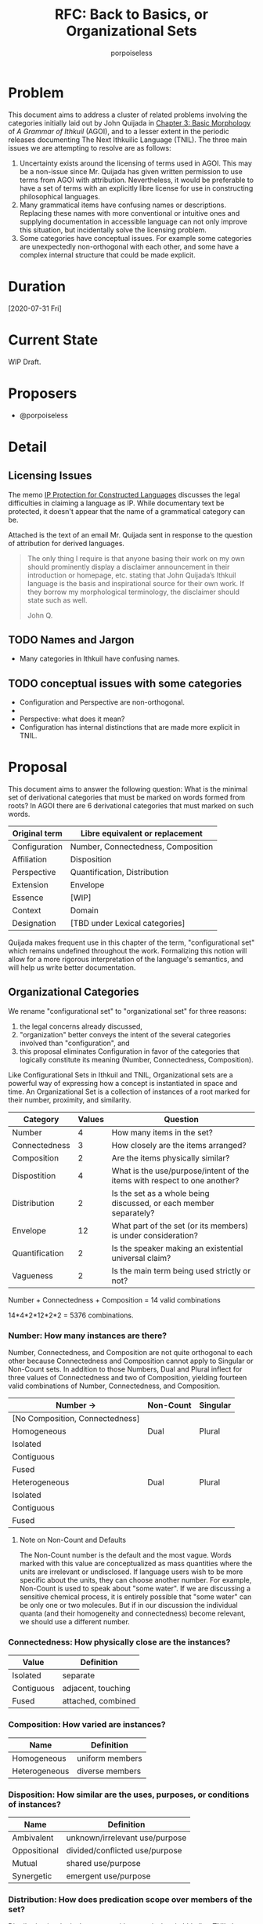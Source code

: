 #+title: RFC: Back to Basics, or Organizational Sets
#+author: porpoiseless
* Problem
This document aims to address a cluster of related problems involving
the categories initially laid out by John Quijada in [[http://ithkuil.net/03_morphology.html#Sec3o6][Chapter 3: Basic
Morphology]] of /A Grammar of Ithkuil/ (AGOI), and to a lesser extent in
the periodic releases documenting The Next Ithkuilic Language
(TNIL). The three main issues we are attempting to resolve are as
follows:

1. Uncertainty exists around the licensing of terms used in AGOI. This
   may be a non-issue since Mr. Quijada has given written permission
   to use terms from AGOI with attribution. Nevertheless, it would be
   preferable to have a set of terms with an explicitly libre license
   for use in constructing philosophical languages.
2. Many grammatical items have confusing names or
   descriptions. Replacing these names with more conventional or
   intuitive ones and supplying documentation in accessible language
   can not only improve this situation, but incidentally solve the
   licensing problem.
3. Some categories have conceptual issues. For example some categories
   are unexpectedly non-orthogonal with each other, and some have a
   complex internal structure that could be made explicit.

* Duration
[2020-07-31 Fri]
* Current State
WIP Draft.
* Proposers
- @porpoiseless
* Detail
** Licensing Issues
The memo [[https://conlang.org/cms/wp-content/uploads/Dentons-Conlang-Memo-public-version.pdf][IP Protection for Constructed Languages]] discusses the legal
difficulties in claiming a language as IP. While documentary text be
protected, it doesn't appear that the name of a grammatical category
can be.

Attached is the text of an email Mr. Quijada sent in response to the
question of attribution for derived languages.

#+begin_quote
The only thing I require is that anyone basing their work on my own
should prominently display a disclaimer announcement in their
introduction or homepage, etc. stating that John Quijada’s Ithkuil
language is the basis and inspirational source for their own work. If
they borrow my morphological terminology, the disclaimer should state
such as well.

John Q. 
#+end_quote
** TODO Names and Jargon
- Many categories in Ithkuil have confusing names. 
** TODO conceptual issues with some categories
- Configuration and Perspective are non-orthogonal.
- 
- Perspective: what does it mean?
- Configuration has internal distinctions that are made more explicit
  in TNIL.
* Proposal
This document aims to answer the following question: What is the
minimal set of derivational categories that must be marked on words
formed from roots? In AGOI there are 6 derivational categories that
must marked on such words.

| Original term | Libre equivalent or replacement    |
|---------------+------------------------------------|
| Configuration | Number, Connectedness, Composition |
| Affiliation   | Disposition                        |
| Perspective   | Quantification, Distribution       |
| Extension     | Envelope                           |
| Essence       | [WIP]                              |
| Context       | Domain                             |
| Designation   | [TBD under Lexical categories]     |

Quijada makes frequent use in this chapter of the term,
"configurational set" which remains undefined throughout the
work. Formalizing this notion will allow for a more rigorous
interpretation of the language's semantics, and will help us write
better documentation.

** Organizational Categories
We rename "configurational set" to "organizational set" for three reasons:
1. the legal concerns already discussed,
2. "organization" better conveys the intent of the several categories
   involved than "configuration", and
3. this proposal eliminates Configuration in favor of the categories
   that logically constitute its meaning (Number, Connectedness,
   Composition).

Like Configurational Sets in Ithkuil and TNIL, Organizational sets are
a powerful way of expressing how a concept is instantiated in space
and time. An Organizational Set is a collection of instances of a root
marked for their number, proximity, and similarity.

| Category       | Values | Question                                                                 |
|----------------+--------+--------------------------------------------------------------------------|
| Number         |      4 | How many items in the set?                                               |
| Connectedness  |      3 | How closely are the items arranged?                                      |
| Composition    |      2 | Are the items physically similar?                                        |
|----------------+--------+--------------------------------------------------------------------------|
| Dispostition   |      4 | What is the use/purpose/intent of the items with respect to one another? |
| Distribution   |      2 | Is the set as a whole being discussed, or each member separately?        |
| Envelope       |     12 | What part of the set (or its members) is under consideration?            |
| Quantification |      2 | Is the speaker making an existential universal claim?                    |
| Vagueness      |      2 | Is the main term being used strictly or not?                             |

Number + Connectedness + Composition = 14 valid combinations

14*4*2*12*2*2 = 5376 combinations.

*** Number: How many instances are there?
Number, Connectedness, and Composition are not quite orthogonal to
each other because Connectedness and Composition cannot apply to
Singular or Non-Count sets. In addition to those Numbers, Dual and
Plural inflect for three values of Connectedness and two of
Composition, yielding fourteen valid combinations of Number,
Connectedness, and Composition.

| Number →                        | Non-Count | Singular |
|---------------------------------+-----------+----------|
| [No Composition, Connectedness] |           |          |
|---------------------------------+-----------+----------|
| Homogeneous                     | Dual      | Plural   |
|---------------------------------+-----------+----------|
| Isolated                        |           |          |
| Contiguous                      |           |          |
| Fused                           |           |          |
|---------------------------------+-----------+----------|
| Heterogeneous                   | Dual      | Plural   |
|---------------------------------+-----------+----------|
| Isolated                        |           |          |
| Contiguous                      |           |          |
| Fused                           |           |          |

**** Note on Non-Count and Defaults
The Non-Count number is the default and the most vague. Words marked with this
value are conceptualized as mass quantities where the units are irrelevant or
undisclosed. If language users wish to be more specific about the units, they
can choose another number. For example, Non-Count is used to speak about "some
water". If we are discussing a sensitive chemical process, it is entirely
possible that "some water" can be only one or two molecules. But if in our
discussion the individual quanta (and their homogeneity and connectedness)
become relevant, we should use a different number.

*** Connectedness: How physically close are the instances?

| Value      | Definition         |
|------------+--------------------|
| Isolated   | separate           |
| Contiguous | adjacent, touching |
| Fused      | attached, combined |

*** Composition: How varied are instances?

| Name          | Definition        |
|---------------+-------------------|
| Homogeneous   | uniform members   |
| Heterogeneous | diverse members   |

*** Disposition: How similar are the uses, purposes, or conditions of instances?

| Name         | Definition                     |
|--------------+--------------------------------|
| Ambivalent   | unknown/irrelevant use/purpose |
| Oppositional | divided/conflicted use/purpose |
| Mutual       | shared use/purpose             |
| Synergetic   | emergent use/purpose           |

*** Distribution: How does predication scope over members of the set?
Distribution is a logical category with no equivalent in Ithkuil or
TNIL. It governs whether operations are applied to individual items
from a set or to set itself. Another way to think about Distribution:
Conjunctive Distribution /singularizes/ the set.

| Value       | Definition               |
|-------------+--------------------------|
| Disjunctive | each instance separately |
| Conjunctive | all instances together   |


*** Envelope: What spatiotemporal part of the set is relevant?
Envelope identifies the spatiotemporal limits and dynamics of the set. 

| Value      | space                                    | time                     |
|------------+------------------------------------------+--------------------------|
| Partial    | part                                     | phase, moment, era of... |
| Holistic   | all                                      | (whole) duration of...   |
| Initial    | (spatial) beginning, first in a sequence | (beginning) beginning    |
| Terminal   | (spatial) end, last in a sequence        | (temporal) end           |
| Augmentive | physical/directional increase            | development/becoming     |
| Diminutive | physical/directional decrease            | decay/ceasing-to-be      |

**** TODO test scope order of envelope, distribution, and quantification
Envelope currently scopes outside of distribution. Thus, by varying
Distribution, we can refer to the beginning of the set, or the
beginning of each member of the set.

"The beginning of a group of cows..." vs. "A group of cow-beginnings..."

It might be necessary to give Distribution a few more values so it can
shuffle scope between Envelope and Quantification, 


*** Rethinking Perspective
In AGOI the category of Perspective is introduced by way of a
comparison to Number and Tense in natural languages. Perspective, the
documentation explains, describes "the manner in which [a formative]
is /spatio-temporally instantiated/".

**** Perspective in AGOI and TNIL
AGOI enumerates four values for this category, with separate
interpretations given to nouns and verbs in each.

- Monadic :: "spatio-temporally unified or accessible manifestation"
- Unbounded :: "temporally separated or inaccessible"
- Nomic :: "a generic collective entity or archetype, containing all
  members or instantiations of a configurative set throughout space
  and time (or within a specified spatio-temporal context)"
- Abstract :: "a configurative category into an abstract concept
  considered in a non-spatial, timeless, numberless context"

TNIL revises renames Unbounded to Polyadic and discards the notion of
"accessibility", thereby eliminating questions about /what/ is
spatio-temporally unified or separated from what. Monadic vs. Polyadic
now merely indicates singularity or plurality of the configurational
set.

As for the latter two categories, they are more conceptually
interesting but also more resistant to formalization. AGOI describes
Nomic sets as either a "collective entity" or "an archetype". Without
a clearer description of the use of this category, we are forced to
make guesses.

If a "collective entity" means "all the named items throughout
spacetime", then we might say, "The Dog has millions of legs". On the
other hand if by Nomic we mean to refer to the archetype, then we
might say, "The Dog takes up no space"--since surely the archetype of
"dog" is not a physical object. Another point is that Nomic is not
orthogonal to the Monadic vs. Polyadic distinction. Different speakers
may have different archetypes in mind. Philosophers, for example,
discuss "competing conceptions of the Good"; and while economists
blithely refer to "the Market", I am reminded of a professor of mine
who once said, "There is no Market, only markets."

Since "configurative set" implies a *collection* of the items named by
the root, we are always dealing with these *collections*. Until, that
is, we reach Nomic and Abstract. Monadic and Unbounded appear to deal
with groups of the type of thing named by the root they modify, but Nomic
and Abstract transform the type. 
 
Abstract may be even worse. Not only does it suffer from the same
non-orthogonality as Nomic, it appears to change the type of the word
it modifies. At least with Nomic we can employ the semantics of plural
logic and say that we are referring to all concrete instances. 

*** Quantification: 
Quoted from Ilmen on Discord, edited for formatting (removal of
message timestamps and addition of required punctuation).

#+begin_quote
Toaq is based on plural logics (a logic system which avoids explicitly
requiring the notion of sets to express plurality of things). From the
point of view of sets, it's as if all the nouns referred to sets,
singular nouns would be referring to singleton sets, and
predicates/verbs would all be fed with sets, and they would usually
make claim about the members of the sets and not about the sets
themselves (for sets are not very interesting in themselves, they're
abstract, they have membership and cardinality, and that's about all
there is to them); as a result, predicates are free to decide by
themselves to have a distributive or a collective usage of the sets
passed to them, it's up to the definition of the predicate, and is
indicated in the dictionary

As sets would be everywhere, they would be nowhere i.e. invisible. the
universal quantifier could be described as referring to the maximal
set of some given things and every possible subset of it cardinality
predicates ("X is onesome / one in number", "X are two in number" etc)
can be used to restrict the possible referents for the quantifiers:
"every cows which are two in number" ≈ "every pair of cows" there's
also an "X is/are among Y" which is homologuous to the subset relation
for sets ("X is equal to or a subset of Y") "every one among us wore a
hat" I seem to remember there was a funny picture for Lojban
illustrating the difference between "the students each wore a hat" and
"the students collectively wore a hat, i.e. a large hat covering all
the students at once"

#+end_quote

Quantification should be familiar to those with experience in predicate calculus.

| Value       | Definition                      |
|-------------+---------------------------------|
| Existential | "there exists...", at least one |
| Universal   | every instance                  |

Quantification and Distribution operate together:

|             | Disjunctive                                                  | Conjunctive                                                      |
|-------------+--------------------------------------------------------------+------------------------------------------------------------------|
| Existential | There is ("There is a pair of cows with eight legs [each].") | There is ("There is a pair of cows with eight legs [in total].") |
| Universal   | Each ("They each carried a stone.")                          | All ("They all carried a stone [together].")                     |

*** Vagueness: Is the root being used precisely?

| Value   | Definition                                                       |
|---------+------------------------------------------------------------------|
| Vague   | "something like", "what passes for"; questionable set membership |
| Precise | clear set membership                                             |


*** Scope order

#+begin_example
  vagueness(
    quantification(
      envelope(
        distribution(
          disposition(
            composition(
              connectedness(
                number(
                  root))))))))
#+end_example
* Record of votes
| Vote | Name |
|------+------|
|      |      |
* Resolution
Draft.
* CC
